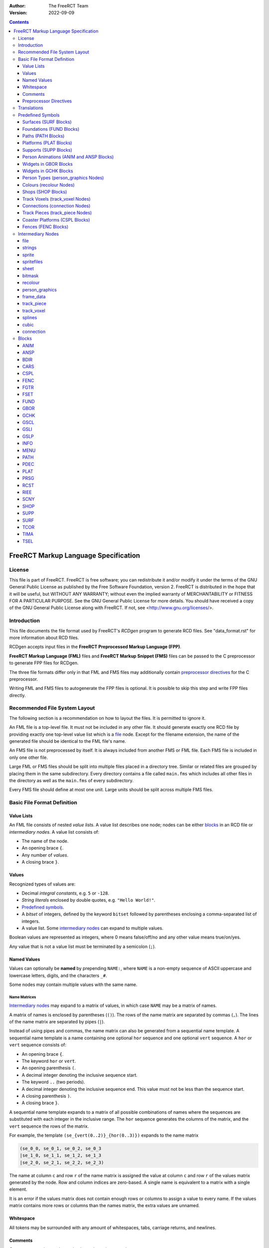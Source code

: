 :Author: The FreeRCT Team
:Version: 2022-09-09

.. contents::
   :depth: 3

#####################################
FreeRCT Markup Language Specification
#####################################

.. Section levels  # = ~ .

License
=======
This file is part of FreeRCT.
FreeRCT is free software; you can redistribute it and/or modify it under the
terms of the GNU General Public License as published by the Free Software
Foundation, version 2.
FreeRCT is distributed in the hope that it will be useful, but WITHOUT ANY
WARRANTY; without even the implied warranty of MERCHANTABILITY or FITNESS FOR A
PARTICULAR PURPOSE.
See the GNU General Public License for more details. You should have received a
copy of the GNU General Public License along with FreeRCT. If not, see
<http://www.gnu.org/licenses/>.

Introduction
============
This file documents the file format used by FreeRCT's *RCDgen* program to generate RCD files. See "data_format.rst" for more information about RCD files.

RCDgen accepts input files in the **FreeRCT Preprocessed Markup Language (FPP)**.

**FreeRCT Markup Language (FML)** files and **FreeRCT Markup Snippet (FMS)** files
can be passed to the C preprocessor to generate FPP files for RCDgen.

The three file formats differ only in that FML and FMS files may additionally contain `preprocessor directives`_ for the C preprocessor.

Writing FML and FMS files to autogenerate the FPP files is optional. It is possible to skip this step and write FPP files directly.


Recommended File System Layout
==============================
The following section is a recommendation on how to layout the files. It is permitted to ignore it.

An FML file is a top-level file. It must not be included in any other file.
It should generate exactly one RCD file by providing exactly one top-level value list which is a `file`_ node.
Except for the filename extension, the name of the generated file should be identical to the FML file's name.

An FMS file is not preprocessed by itself. It is always included from another FMS or FML file.
Each FMS file is included in only one other file.

Large FML or FMS files should be split into multiple files placed in a directory tree.
Similar or related files are grouped by placing them in the same subdirectory.
Every directory contains a file called ``main.fms`` which includes all other files in the directory
as well as the ``main.fms`` of every subdirectory.

Every FMS file should define at most one unit. Large units should be split across multiple FMS files.


Basic File Format Definition
============================

Value Lists
~~~~~~~~~~~
An FML file consists of nested *value lists*. A value list describes one node; nodes can be either blocks_ in an RCD file or `intermediary nodes`.
A value list consists of:

- The name of the node.
- An opening brace ``{``.
- Any number of *values*.
- A closing brace ``}``.


Values
~~~~~~
Recognized types of values are:

- Decimal *integral constants*, e.g. ``5`` or ``-128``.
- *String literals* enclosed by double quotes, e.g. ``"Hello World!"``.
- `Predefined symbols`_.
- A *bitset* of integers, defined by the keyword ``bitset`` followed by parentheses enclosing a comma-separated list of integers.
- A value list. Some `intermediary nodes`_ can expand to multiple values.

Boolean values are represented as integers, where 0 means false/off/no and any other value means true/on/yes.

Any value that is not a value list must be terminated by a semicolon (``;``).


Named Values
~~~~~~~~~~~~
Values can optionally be **named**  by prepending ``NAME:``, where ``NAME`` is a non-empty sequence of
ASCII uppercase and lowercase letters, digits, and the characters ``_#``.

Some nodes may contain multiple values with the same name.

Name Matrices
.............
`Intermediary nodes`_ may expand to a matrix of values, in which case ``NAME`` may be a matrix of names.

A matrix of names is enclosed by parentheses (``()``).
The rows of the name matrix are separated by commas (``,``).
The lines of the name matrix are separated by pipes (``|``).

Instead of using pipes and commas, the name matrix can also be generated from a sequential name template.
A sequential name template is a name containing one optional ``hor`` sequence and one optional ``vert`` sequence.
A ``hor`` or ``vert`` sequence consists of:

- An opening brace ``{``.
- The keyword ``hor`` or ``vert``.
- An opening parenthesis ``(``.
- A decimal integer denoting the inclusive sequence start.
- The keyword ``..`` (two periods).
- A decimal integer denoting the inclusive sequence end. This value must not be less than the sequence start.
- A closing parenthesis ``)``.
- A closing brace ``}``.

A sequential name template expands to a matrix of all possible combinations of names
where the sequences are substituted with each integer in the inclusive range.
The ``hor`` sequence generates the columns of the matrix, and the ``vert`` sequence the rows of the matrix.

For example, the template ``(se_{vert(0..2)}_{hor(0..3)})`` expands to the name matrix

.. code-block::

   (se_0_0, se_0_1, se_0_2, se_0_3
   |se_1_0, se_1_1, se_1_2, se_1_3
   |se_2_0, se_2_1, se_2_2, se_2_3)

The name at column ``c`` and row ``r`` of the name matrix is assigned the value
at column ``c`` and row ``r`` of the values matrix generated by the node.
Row and column indices are zero-based. A single name is equivalent to a matrix with a single element.

It is an error if the values matrix does not contain enough rows or columns to assign a value to every name.
If the values matrix contains more rows or columns than the names matrix, the extra values are unnamed.


Whitespace
~~~~~~~~~~
All tokens may be surrounded with any amount of whitespaces, tabs, carriage returns, and newlines.


Comments
~~~~~~~~
**Comments** may be used to make the code easier to read.

A *block comment* starts with the token ``/*`` and stretches until the first occurrence of the token ``*/``.

A *line comment* starts with the token ``//`` and stretches until the first newline character.

All text inside the comment including the starting and closing token will be ignored by RCDgen. Comments can start anywhere except inside a string literal.


Preprocessor Directives
~~~~~~~~~~~~~~~~~~~~~~~
FML and FMS files may contain any directive understood by the C Preprocessor. FPP files may not contain such directives other than `line directives`_.
A directive starts with a ``#`` character that must be the very first character of the line (not preceded by whitespace).
The entire line will be treated as a directive. For more detailed information on directives, consult the C Preprocessor's manual.

Includes
........
The directive ``#include "filename.fms"`` can be used to include files within other files.
The preprocessor replaces the directive with the entire content of the given file.
The filename is interpreted relative to the file which contains the directive.

Line Directives
...............
Line directives have the format ``# line file flags`` where ``line`` is a decimal integer,
``file`` a double-quoted string, and ``flags`` a whitespace-separated list of zero or more decimal integers.

The line directive sets the scanner's current line number and file name for error and status messages to the given line and file.
The ``flags`` are ignored.
This directive does not affect the file's semantics in any way, it only changes the formatting of the scanner's debug messages.

This directive should not be used directly; it is inserted automatically by the preprocessor.


Translations
============
Translatable texts are provided in YAML files, which are parsed by RCDgen together with an FPP file.
Each YAML file contains strings for one language. Strings are structured in *bundles*, which can be referenced by their name from a `strings`_ node.


Predefined Symbols
==================
RCDgen predefines a number of symbols which may be used as values.
Which symbols are available depends on the block type of the value list in which the symbol appears.

Surfaces (SURF_ Blocks)
~~~~~~~~~~~~~~~~~~~~~~~
- reserved
- the_green
- short_grass
- medium_grass
- long_grass
- semi_transparent
- sand
- cursor
- cursor_edge

Foundations (FUND_ Blocks)
~~~~~~~~~~~~~~~~~~~~~~~~~~
- reserved
- ground
- wood
- brick

Paths (PATH_ Blocks)
~~~~~~~~~~~~~~~~~~~~
- wood
- tiled
- asphalt
- concrete
- queue

Platforms (PLAT_ Blocks)
~~~~~~~~~~~~~~~~~~~~~~~~
- wood

Supports (SUPP_ Blocks)
~~~~~~~~~~~~~~~~~~~~~~~
- wood

Person Animations (ANIM_ and ANSP_ Blocks)
~~~~~~~~~~~~~~~~~~~~~~~~~~~~~~~~~~~~~~~~~~
- guest
- handyman
- mechanic
- guard
- entertainer
- walk_ne
- walk_se
- walk_sw
- walk_nw
- mechanic_repair_ne
- mechanic_repair_se
- mechanic_repair_sw
- mechanic_repair_nw
- handyman_water_ne
- handyman_water_se
- handyman_water_sw
- handyman_water_nw
- handyman_sweep_ne
- handyman_sweep_se
- handyman_sweep_sw
- handyman_sweep_nw
- handyman_empty_ne
- handyman_empty_se
- handyman_empty_sw
- handyman_empty_nw
- guest_bench_ne
- guest_bench_se
- guest_bench_sw
- guest_bench_nw

Widgets in GBOR_ Blocks
~~~~~~~~~~~~~~~~~~~~~~~
- left_tabbar
- pressed_tab_tabbar
- tab_tabbar
- right_tabbar
- tabbar_panel
- titlebar
- button
- pressed_button
- panel

Widgets in GCHK_ Blocks
~~~~~~~~~~~~~~~~~~~~~~~
- check_box
- radio_button

Person Types (`person_graphics`_ Nodes)
~~~~~~~~~~~~~~~~~~~~~~~~~~~~~~~~~~~~~~~
- guest
- handyman
- mechanic
- guard
- entertainer

Colours (`recolour`_ Nodes)
~~~~~~~~~~~~~~~~~~~~~~~~~~~
- grey
- green_brown
- orange_brown
- yellow
- dark_red
- dark_green
- light_green
- green
- pink_brown
- dark_purple
- blue
- jade_green
- purple
- red
- orange
- sea_green
- pink
- brown

Shops (SHOP_ Blocks)
~~~~~~~~~~~~~~~~~~~~
- ne_entrance
- se_entrance
- sw_entrance
- nw_entrance
- drink
- ice_cream
- non_salt_food
- salt_food
- umbrella
- balloon 
- map
- souvenir
- money
- toilet
- first_aid

Track Voxels (`track_voxel`_ Nodes)
~~~~~~~~~~~~~~~~~~~~~~~~~~~~~~~~~~~
- north
- south
- west
- east
- nesw
- senw
- swne
- nwse

Connections (`connection`_ Nodes)
~~~~~~~~~~~~~~~~~~~~~~~~~~~~~~~~~
- ne
- se
- sw
- nw

Track Pieces (`track_piece`_ Nodes)
~~~~~~~~~~~~~~~~~~~~~~~~~~~~~~~~~~~
- none
- left
- right

Coaster Platforms (CSPL_ Blocks)
~~~~~~~~~~~~~~~~~~~~~~~~~~~~~~~~
- wood

Fences (FENC_ Blocks)
~~~~~~~~~~~~~~~~~~~~~
- border
- wood
- conifer
- bricks


Intermediary Nodes
==================
These nodes are used to group common types of data.

Each node has mandatory and optional attributes. An attribute is a named value in the value list that represents the node.
In the following list, all attributes are mandatory unless otherwise noted.

The presence of named values that do not correspond to any known attribute generates a warning. Such values are ignored.

file
~~~~
The *file* node is the top-level node of an FML file. Unlike for other nodes,
the ``file`` keyword must be followed by a quoted string in parentheses specifying
the name of the RCD file that will be generated from this node.

The content of the file node are any number of unnamed blocks_,
which will be written to the RCD file in the order of their appearance.

The first value of a file node must be an INFO_ block.

strings
~~~~~~~
A reference to a bundle of strings from the language YAML files.

Attribute:

- ``key`` - The name of the strings bundle.

sprite
~~~~~~
Represents a single sprite. The sprite is loaded from a PNG file on the disk and clipped to the specified rectangle.

The clipping rectangle must fully lie inside the image's bounds.

It is valid to specify no named values in this node, in which case the sprite is empty. Otherwise, all attributes are mandatory.

Attributes:

- ``file`` - The PNG file path, relative to the directory in which RCDgen will be invoked.
- ``recolour`` - *Optional*. The PNG file path to the recolouring mask, relative to the directory in which RCDgen will be invoked.
- ``x_base`` - X coordinate of the upper left corner of the clipping rectangle.
- ``y_base`` - Y coordinate of the upper left corner of the clipping rectangle.
- ``width`` - Width of the clipping rectangle.
- ``height`` - Height of the clipping rectangle.
- ``x_offset`` - X offset of the clipped sprite's rendering position.
- ``y_offset`` - Y offset of the clipped sprite's rendering position.
- ``crop`` - *Optional, default 1*. Whether to crop this image by removing empty space along the edges.
- ``mask`` - *Optional*. The bitmask_ to apply to this sprite.

spritefiles
~~~~~~~~~~~
This node represents a sequence of sprite files, each of which generates a single sprite.

The attributes are the same as for the sprite_ node.

The ``file`` string may contain a template sequence similar to name templates. The template sequence consists of:

- An opening brace ``{``.
- The keyword ``seq``.
- An opening parenthesis ``(``.
- A decimal integer denoting the inclusive sequence start.
- The keyword ``..`` (two periods).
- A decimal integer denoting the inclusive sequence end. This value must not be less than the sequence start.
- A comma ``,``.
- A decimal integer denoting the number of characters in the template expansion. Each value of the sequence will be padded with leading zeros to this minimum length.
- A closing parenthesis ``)``.
- A closing brace ``}``.

If a ``recolour`` mask is set, it must expand to the same number of sprite files as the ``file`` attribute.

This node generates a matrix of sprite_ nodes. The matrix has a single row, and as many columns as generated by the sequence.

sheet
~~~~~
This node represents a group of sprites clipped from a single spritesheet.

All clipping rectangles must fully lie inside the sheet image's bounds.

The attributes are the same as for the sprite_ node, with the following additional attributes:

- ``x_step`` - Number of pixels to step in X direction from one sprite to the next.
- ``y_step`` - Number of pixels to step in Y direction from one sprite to the next.
- ``x_count`` - *Optional*. Number of sprites in the sheet in X direction. If not set, this is determined automatically from the width of the sheet and the step size.
- ``y_count`` - *Optional*. Number of sprites in the sheet in Y direction. If not set, this is determined automatically from the height of the sheet and the step size.

This node generates a matrix of sprite_ nodes. The matrix has ``y_count`` rows and ``x_count`` columns.

bitmask
~~~~~~~
The bit mask of a sprite.

Attributes:

- ``x_pos`` - X position of the mask.
- ``y_pos`` - Y position of the mask.
- ``type`` - Name of the mask. Currently only ``"voxel64"`` masks are supported.

recolour
~~~~~~~~
Specifies the recolouring information for a unit's sprites.

Attributes:

- ``original`` - The source colour.
- ``replace`` - The bitset of colours that may be used for recolouring.

person_graphics
~~~~~~~~~~~~~~~
Represents basic information about a person's graphics. Despite the name, the actual sprites are referenced from separate nodes.

Attributes:

- ``person_type`` - Type of this person.
- Optionally, up to three unnamed recolour_ nodes specifying the person's recolouring information.

frame_data
~~~~~~~~~~
Represents a person's animation's per-frame changes.

Attributes:

- ``change_x`` - Number of X pixels the person moves per animation frame.
- ``change_y`` - Number of Y pixels the person moves per animation frame.
- ``duration`` - Duration of the frame in milliseconds.

track_piece
~~~~~~~~~~~
Represents a track piece of a tracked ride. Corresponds roughly to a *TRCK* block.

Attributes:

- ``track_flags`` - Bitset of track flags (see the RCD documentation for the TRCK block).
- ``banking`` - Direction in which the piece is banked.
- ``slope`` - Slope steepness of the piece.
- ``bend`` - Bend direction of the piece.
- ``cost`` - Cost of the piece.
- ``entry`` - Entry connection_ of the piece.
- ``exit`` - Exit connection_ of the piece.
- ``exit_dx`` - Exit offset in X direction.
- ``exit_dy`` - Exit offset in Y direction.
- ``exit_dz`` - Exit offset in Z direction.
- ``speed`` - *Optional*. If set, the minimum speed to which a car passing this track piece will be accelerated.
- ``car_xpos`` - Curve describing the car's X position along the track.
- ``car_ypos`` - Curve describing the car's Y position along the track.
- ``car_zpos`` - Curve describing the car's Z position along the track.
- ``car_roll`` - Curve describing the car's roll along the track.
- ``car_pitch`` - *Optional*. Curve describing the car's pitch along the track.
- ``car_yaw`` - *Optional*. Curve describing the car's yaw along the track.
- Any number of unnamed track_voxel_ nodes describing the piece's voxels.

A *curve* can be either an integer constant or a splines_ node.

track_voxel
~~~~~~~~~~~
Describes a single voxel in a track piece.

Attributes:

- ``flags`` - Bitset of flags (see the RCD documentation).
- ``dx`` - Relative X position of the voxel.
- ``dy`` - Relative Y position of the voxel.
- ``dz`` - Relative Z position of the voxel.

Additionally, the voxel may contain sprite graphics named
``n_back, s_back, w_back, e_back, n_front, s_front, w_front, e_front``.
All sprites are optional. They represent the background and foreground graphics of the voxel for the various orientations respectively.

splines
~~~~~~~
A sequence of any number of unnamed cubic_ nodes describing a curve.

cubic
~~~~~
A cubic bezier spline curve.

Attributes:

- ``steps`` - Number of iterations in the curve. Should be at least 100.
- ``a, b, c, d`` - The parameters of the cubic equation.

connection
~~~~~~~~~~
The connection between two track pieces.

Attributes:

- ``name`` - The name of the connection. Two connections fit together if and only if their names are identical. Arbitrary names may be used; they will be converted to integer constants in the RCD file.
- ``direction`` - Direction of the connection.


Blocks
======
Each block represents a block in the generated RCD file.

See "data_format.rst" for more information about the semantics of the block types.

All notes that apply to `intermediary nodes`_ also apply to blocks.

ANIM
~~~~
Attributes:

- ``person_type`` - The person type.
- ``anim_type`` - The type of the animation.

Frame data attributes
.....................
A `frame_data`_ value named ``frame_data`` is required.
There can be *either* one such value for each frame in the animation, in which case the *n*-th value will be used for the *n*-th frame;
*or* there can be exactly one such value and an additional key ``nr_frames``, in which case the single value will be reused for every frame.

ANSP
~~~~
Attributes:

- ``tile_width`` - Zoom scale of the sprites. Supported is only 64.
- ``person_type`` - The person type.
- ``anim_type`` - The type of the animation.

Sprites
.......
The sprites must be specified in exactly one of three possible ways.

- One possibility is to add one unnamed sprite_ node for every frame.
- The second option is to use an unnamed spritefiles_ node.
- The third option is to use an unnamed sheet_ node.

In the first case, the number of frames in the animation is equal to the number of sprites;
in the second and third case, it must be specified with an attribute ``nr_frames``.

BDIR
~~~~
Attributes:

- ``tile_width`` - Zoom scale of the sprites. Supported is only 64.
- ``ne, se, sw, nw`` - Sprites for all four orientations.

CARS
~~~~
Attributes:

- ``tile_width, z_height`` - Zoom scale of the sprites. Supported are only 64×16.
- ``length`` - Length of the car in 1/65,536 of a voxel.
- ``inter_length`` - Spacing between cars in 1/65,536 of a voxel.
- ``num_passengers`` - Number of passengers the car can hold.
- ``num_entrances`` - Number of entrances in the car.
- ``guest_sheet`` - *Optional*. The animation's guest overlay sheet_.
- ``car_pPrRyY`` - The sprites for all orientations of the car, for values of *P* (pitch), *R* (roll), and *Y* (yaw) from 0 to 15 each.
- Optionally, up to three unnamed recolour_ nodes specifying the car's recolouring information.

CSPL
~~~~
Attributes:

- ``tile_width`` - Zoom scale of the sprites. Supported is only 64.
- ``type`` - Type of the platform.
- ``ne_sw_back, ne_sw_front`` - Background and foreground sprite for the northeast-southwest orientation.
- ``se_nw_back, se_nw_front`` - Background and foreground sprite for the southeast-northwest orientation.
- ``sw_ne_back, sw_ne_front`` - Background and foreground sprite for the southwest-northeast orientation.
- ``nw_se_back, nw_se_front`` - Background and foreground sprite for the northwest-southeast orientation.

FENC
~~~~
Attributes:

- ``width`` - Zoom scale of the sprites. Supported is only 64.
- ``type`` - Type of the fence.
- ``ne_hor, se_hor, sw_hor, nw_hor`` - Horizontal fence graphics of the four edges.
- ``ne_n, se_e, sw_s, nw_w, ne_e, se_s, sw_w, nw_n`` - Fence graphics of the four edges with one side raised.

FGTR
~~~~
Attributes:

- ``internal_name`` - Internal name of the ride.
- ``build_cost`` - Ride construction cost.
- ``ride_width_x`` - Number of voxels occupied by this ride in X direction.
- ``ride_width_y`` - Number of voxels occupied by this ride in Y direction.
- ``height_X_Y`` - Number of voxels occupied by this ride in Z direction, for each value of X and Y from 0 to the ride's X/Y width minus 1.
- ``category`` - ``"gentle"`` or ``"thrill"``.
- ``reliability_max`` - Initial maximum reliability.
- ``reliability_decrease_daily`` - Daily reliability decrease.
- ``reliability_decrease_monthly`` - Monthly reliability decrease.
- ``cost_ownership`` - Monthly base cost of owning a ride of this type.
- ``cost_opened`` - Additional monthly base cost of owning an open ride of this type.
- ``entrance_fee`` - Default entrance fee in cents.
- ``guests_per_batch`` - Maximum number of guests per guest batch.
- ``number_of_batches`` - Maximum number of guest batches who can use the ride at the same time.
- ``idle_duration`` - Default duration how long the ride is idle between working cycles, in milliseconds.
- ``working_duration`` - Duration of one working cycle.
- ``working_cycles_min`` - Minimum number of working cycles.
- ``working_cycles_max`` - Maximum number of working cycles.
- ``working_cycles_default`` - Default number of working cycles.
- ``intensity_base`` - Base ride intensity rating.
- ``nausea_base`` - Base ride nausea rating.
- ``excitement_base`` - Base ride excitement rating.
- ``excitement_increase_cycle`` - Excitement rating increase per working cycle.
- ``excitement_increase_scenery`` - Excitement rating increase per nearby scenery item.
- ``animation_idle`` - FSET_ containing the ride's idle images.
- ``animation_starting`` - TIMA_ containing the ride's start-up animation.
- ``animation_working`` - TIMA_ containing the ride's main working animation.
- ``animation_stopping`` - TIMA_ containing the ride's spin-down animation.
- ``texts`` - strings_ node containing the ride's texts.
- Optionally, up to three unnamed recolour_ nodes specifying the ride's recolouring information.

The working duration per cycle must be at least as large as the sum of the durations of the starting, working, and stopping animations.

For rides with more than one guest batch, the starting, working, and stopping animations must be empty.

FSET
~~~~
Attributes:

- ``width_x, width_y`` - Number of voxels in X and Y direction occupied by the animation.

Scales
......
The scales of the images in the set may be specified either with a single attribute ``tile_width``, or with the attributes:

- ``scales`` - Number Z of zoom scales in the set.
- ``tile_width_Z`` - Each zoom scale's til width.

Sprites
.......
The FSET contains one sprite for each of the (X×Y) voxels for each of the four orientations.

If the scales are specified with a single ``tile_width`` parameter,
the sprite for voxel (X,Y) at orientation O is named ``O_Y_X`` (where O is ``ne, se, sw, nw``).
Otherwise, the sprite is named ``O_Y_X_W`` for each tile width ``W``.

If the optional boolean switch ``unrotated_views_only`` is set, only north-east sprites are used for all orientations;
sprites for the other orientations may be omitted.

If the optional key ``empty_voxels`` is set to a sprite, all sprites are optional, and this sprite will be used for any missing sprites.

FUND
~~~~
Attributes:

- ``tile_width, z_height`` - Zoom scale of the sprites. Supported are only 64×16.
- ``found_type`` - Type of the foundation.
- ``se_e0`` - Southeast foundation with visible east wall sprite.
- ``se_0s`` - Southeast foundation with visible south wall sprite.
- ``se_es`` - Southeast foundation with visible east and south walls sprite.
- ``sw_s0`` - Southwest foundation with visible south wall sprite.
- ``sw_0w`` - Southwest foundation with visible west wall sprite.
- ``sw_sw`` - Southwest foundation with visible south and west walls sprite.

GBOR
~~~~
Attributes:

- ``widget_type`` - The widget type.
- ``border_top`` - The top edge border width.
- ``border_left`` - The left edge border width.
- ``border_right`` - The right edge border width.
- ``border_bottom`` - The bottom edge border width.
- ``min_width`` - The minimal border width.
- ``min_height`` - The minimal border height.
- ``h_stepsize`` - Horizontal stepsize of the border.
- ``v_stepsize`` - Vertical stepsize of the border.
- ``top_left`` - Top-left sprite.
- ``top_middle`` - Top-middle sprite.
- ``top_right`` - Top-right sprite.
- ``middle_left`` - Left sprite.
- ``middle_middle`` - Middle sprite.
- ``middle_right`` - Right sprite.
- ``bottom_left`` - Bottom-left sprite.
- ``bottom_middle`` - Bottom-middle sprite.
- ``bottom_right`` - Bottom-right sprite.

GCHK
~~~~
Attributes:

- ``widget_type`` - The widget type.
- ``empty`` - Empty sprite.
- ``filled`` - Filled sprite.
- ``empty_pressed`` - Empty pressed sprite.
- ``filled_pressed`` - Filled pressed sprite.
- ``shaded_empty`` - Empty shaded sprite.
- ``shaded_filled`` - Filled shaded sprite.

GSCL
~~~~
Attributes:

- ``widget_type`` - The widget type.
- ``min_length`` - Minimum length.
- ``step_back`` - Background step size.
- ``min_bar_length`` - Minimal length bar.
- ``bar_step`` - Bar step size.
- ``left_button`` - Left/up button sprite.
- ``right_button`` - Right/down button sprite.
- ``left_pressed`` - Pressed left/up button sprite.
- ``right_pressed`` - Pressed right/down button sprite.
- ``left_bottom`` - Left/top bar bottom background.
- ``middle_bottom`` - Middle bar bottom background.
- ``right_bottom`` - Right/down bar bottom background.
- ``left_top`` - Left/top bar top.
- ``middle_top`` - Middle bar top.
- ``right_top`` - Right/down bar top.
- ``left_top_pressed`` - Pressed left/top bar top.
- ``middle_top_pressed`` - Pressed middle bar top.
- ``right_top_pressed`` - Pressed right/down bar top.

GSLI
~~~~
Attributes:

- ``widget_type`` - The widget type.
- ``min_length`` - Minimum length.
- ``step_size`` - Step size.
- ``width`` - Button width.
- ``left`` - Left sprite.
- ``middle`` - Middle sprite.
- ``right`` - Right sprite.
- ``slider`` - Slider button sprite.

GSLP
~~~~
Attributes:

- ``vert_down`` - Vertical downward slope trackpiece sprite.
- ``steep_down`` - Steep downward slope trackpiece sprite.
- ``gentle_down`` - Gentle downward slope trackpiece sprite.
- ``level`` - No slope trackpiece sprite.
- ``gentle_up`` - Gentle upward slope trackpiece sprite.
- ``steep_up`` - Steep upward slope trackpiece sprite.
- ``vert_up`` - Vertical upward slope trackpiece sprite.
- ``wide_left`` - Wide left bend trackpiece sprite.
- ``normal_left`` - Normal left bend trackpiece sprite.
- ``tight_left`` - Tight left bend trackpiece sprite.
- ``no_bend`` - Straight ahead trackpiece sprite.
- ``tight_right`` - Tight right bend trackpiece sprite.
- ``normal_right`` - Normal right bend trackpiece sprite.
- ``wide_right`` - Wide right bend trackpiece sprite.
- ``bank_left`` - Left banked curve trackpiece sprite.
- ``bank_right`` - Right banked curve trackpiece sprite.
- ``no_banking`` - Unbanked curve trackpiece sprite.
- ``triangle_right`` - Right arrow triangle sprite.
- ``triangle_left`` - Left arrow triangle sprite.
- ``triangle_up`` - Upward arrow triangle sprite.
- ``triangle_bottom`` - Downward arrow triangle sprite.
- ``has_platform`` - Trackpiece with platform sprite.
- ``no_platform`` - Trackpiece without platform sprite.
- ``has_power`` - Trackpiece with power sprite sprite.
- ``no_power`` - Trackpiece without power sprite sprite.
- ``disabled`` - Sprite to overlay over disabled buttons.
- ``compass_n, compass_e, compass_s, compass_w`` - Compass sprites for all four orientations.
- ``bulldozer`` - Bulldozer sprite.
- ``message_goto`` - Message Go To Location sprite.
- ``message_park`` - Message Park Management sprite.
- ``message_guest`` - Message Guest sprite.
- ``message_ride`` - Message Ride sprite.
- ``message_ride_type`` - Message Ride Type sprite.
- ``loadsave_err`` - Error sprite for the loadsave window.
- ``loadsave_warn`` - Warning sprite for the loadsave window.
- ``loadsave_ok`` - OK sprite for the loadsave window.
- ``toolbar_main`` - Toolbar main menu sprite.
- ``toolbar_speed`` - Toolbar speed menu sprite.
- ``toolbar_path`` - Toolbar path building sprite.
- ``toolbar_ride`` - Toolbar ride selection sprite.
- ``toolbar_fence`` - Toolbar fence building sprite.
- ``toolbar_scenery`` - Toolbar scenery placement sprite.
- ``toolbar_terrain`` - Toolbar landscaping sprite.
- ``toolbar_staff`` - Toolbar staff management sprite.
- ``toolbar_inbox`` - Toolbar inbox sprite.
- ``toolbar_finances`` - Toolbar finances management sprite.
- ``toolbar_objects`` - Toolbar path objects sprite.
- ``toolbar_view`` - Toolbar view menu sprite.
- ``toolbar_park`` - Toolbar park management sprite.
- ``speed_0`` - 0× speed icon.
- ``speed_1`` - 1× speed icon.
- ``speed_2`` - 2× speed icon.
- ``speed_4`` - 4× speed icon.
- ``speed_8`` - 8× speed icon.
- ``sunny", "light_cloud", "thick_cloud", "rain", "thunder`` - Sprites for all weather conditions.
- ``light_rog_red", "light_rog_orange", "light_rog_green", "light_rog_none`` - Sprites for red/orange/green indicators.
- ``light_rg_red", "light_rg_green", "light_rg_none`` - Sprites for red/green indicators.
- ``pos_2d`` - Flat +rotation positive direction sprite.
- ``neg_2d`` - Flat rotation negative direction sprite.
- ``pos_3d`` - Diametric rotation positive direction sprite.
- ``neg_3d`` - Diametric rotation negative direction sprite sprite.
- ``close_button`` - Window close button sprite.
- ``terraform_dot`` - Terraform dot sprite.
- ``texts`` - strings_ node containing the GUI's texts.

INFO
~~~~
Attributes:

- ``name`` - Human-readable name of the RCD file.
- ``description`` - *Optional*. Human-readable description of the RCD file.
- ``uri`` - Unique identifier for the RCD file.
- ``website`` - *Optional*. Link to the RCD file's website.

MENU
~~~~
Attributes:

- ``splash_duration`` - Splash screen duration in milliseconds.
- ``splash`` - Splash screen sprite.
- ``logo`` - FreeRCT logo sprite.
- ``new_game`` - New Game button sprite.
- ``load_game`` - Load Game button sprite.
- ``settings`` - Settings button sprite.
- ``quit`` - Quit button sprite.

PATH
~~~~
Attributes:

- ``tile_width, z_height`` - Zoom scale of the sprites. Supported are only 64×16.
- ``path_type`` - Path type.
- ``empty`` - Unconnected path sprite.
- ``ne`` - Northeast connected path sprite.
- ``se`` - Southeast connected path sprite.
- ``ne_se`` - Northeast and southeast connected path sprite.
- ``ne_se_e`` - Northeast, southeast, and east connected path sprite.
- ``sw`` - Southwest connected path sprite.
- ``ne_sw`` - Northeast and southwest connected path sprite.
- ``se_sw`` - Southeast and southwest connected path sprite.
- ``se_sw_s`` - Southeast, southwest, and south connected path sprite.
- ``ne_se_sw`` - Northeast, southeast, and southwest connected path sprite.
- ``ne_se_sw_e`` - Northeast, southeast, southwest, and east connected path sprite.
- ``ne_se_sw_s`` - Northeast, southeast, southwest, and south connected path sprite.
- ``ne_se_sw_e_s`` - Northeast, southeast, southwest, east, and south connected path sprite.
- ``nw`` - Northwest connected path sprite.
- ``ne_nw`` - Northeast and northwest connected path sprite.
- ``ne_nw_n`` - Northeast, northwest, and north connected path sprite.
- ``nw_se`` - Northwest and southeast connected path sprite.
- ``ne_nw_se`` - Northeast, northwest, and southeast connected path sprite.
- ``ne_nw_se_n`` - Northeast, northwest, southeast, and north connected path sprite.
- ``ne_nw_se_e`` - Northeast, northwest, southeast, and east connected path sprite.
- ``ne_nw_se_n_e`` - Northeast, northwest, southeast, north, and east connected path sprite.
- ``nw_sw`` - Northwest and southwest connected path sprite.
- ``nw_sw_w`` - Northwest, southwest, and west connected path sprite.
- ``ne_nw_sw`` - Northwest, northwest, and southwest connected path sprite.
- ``ne_nw_sw_n`` - Northwest, northwest, southwest, and north connected path sprite.
- ``ne_nw_sw_w`` - Northwest, northwest, southwest, and west connected path sprite.
- ``ne_nw_sw_n_w`` - Northwest, northwest, southwest, north, and west connected path sprite.
- ``nw_se_sw`` - Northwest, southeast, and southwest connected path sprite.
- ``nw_se_sw_s`` - Northwest, southeast, southwest, and south connected path sprite.
- ``nw_se_sw_w`` - Northwest, southeast, southwest, and west connected path sprite.
- ``nw_se_sw_s_w`` - Northwest, southeast, southwest, south, and west connected path sprite.
- ``ne_nw_se_sw`` - Northeast, northwest, southeast, and southwest connected path sprite.
- ``ne_nw_se_sw_n`` - Northeast, northwest, southeast, southwest, and north connected path sprite.
- ``ne_nw_se_sw_e`` - Northeast, northwest, southeast, southwest, and east connected path sprite.
- ``ne_nw_se_sw_n_e`` - Northeast, northwest, southeast, southwest, north, and east connected path sprite.
- ``ne_nw_se_sw_s`` - Northeast, northwest, southeast, southwest, and south connected path sprite.
- ``ne_nw_se_sw_n_s`` - Northeast, northwest, southeast, southwest, north, and south connected path sprite.
- ``ne_nw_se_sw_e_s`` - Northeast, northwest, southeast, southwest, east, and south connected path sprite.
- ``ne_nw_se_sw_n_e_s`` - Northeast, northwest, southeast, southwest, north, east, and south connected path sprite.
- ``ne_nw_se_sw_w`` - Northeast, northwest, southeast, southwest, and west connected path sprite.
- ``ne_nw_se_sw_n_w`` - Northeast, northwest, southeast, southwest, north, and west connected path sprite.
- ``ne_nw_se_sw_e_w`` - Northeast, northwest, southeast, southwest, east, and west connected path sprite.
- ``ne_nw_se_sw_n_e_w`` - Northeast, northwest, southeast, southwest, north, east, and west connected path sprite.
- ``ne_nw_se_sw_s_w`` - Northeast, northwest, southeast, southwest, south, and west connected path sprite.
- ``ne_nw_se_sw_n_s_w`` - Northeast, northwest, southeast, southwest, north, south, and west connected path sprite.
- ``ne_nw_se_sw_e_s_w`` - Northeast, northwest, southeast, southwest, east, south, and west connected path sprite.
- ``ne_nw_se_sw_n_e_s_w`` - Northeast, northwest, southeast, southwest, north, east, south, and west connected path sprite.
- ``ramp_ne`` - Path sloping to the northeast sprite.
- ``ramp_nw`` - Path sloping to the northwest sprite.
- ``ramp_se`` - Path sloping to the southeast sprite.
- ``ramp_sw`` - Path sloping to the southwest sprite.

PDEC
~~~~
Attributes:

- ``tile_width`` - Zoom scale of the sprites. Supported is only 64.
- ``lamp_post_ne, lamp_post_se, lamp_post_sw, lamp_post_nw`` - Lamp post sprites for all four orientations.
- ``demolished_post_ne, demolished_post_se, demolished_post_sw, demolished_post_nw`` - Demolished lamp post sprites for all four orientations.
- ``litter_bin_ne, litter_bin_se, litter_bin_sw, litter_bin_nw`` - Litter bin sprites for all four orientations.
- ``overflow_bin_ne, overflow_bin_se, overflow_bin_sw, overflow_bin_nw`` - Overflowing litter bin sprites for all four orientations.
- ``demolished_bin_ne, demolished_bin_se, demolished_bin_sw, demolished_bin_nw`` - Demolished litter bin sprites for all four orientations.
- ``bench_ne, bench_se, bench_sw, bench_nw`` - Bench sprites for all four orientations.
- ``demolished_bench_ne, demolished_bench_se, demolished_bench_sw, demolished_bench_nw`` - Demolished bench sprites for all four orientations.
- ``litter_flat, litter_ne, litter_se, litter_sw, litter_nw`` - Litter sprites for flat and ramped paths. Each key may be present up to 4 times.
- ``vomit_flat, vomit_ne, vomit_se, vomit_sw, vomit_nw`` - Vomit sprites for flat and ramped paths. Each key may be present up to 4 times.

PLAT
~~~~
Attributes:

- ``tile_width, z_height`` - Zoom scale of the sprites. Supported are only 64×16.
- ``platform_type`` - Type of the platform.
- ``ns`` - North-south platform sprite.
- ``ew`` - East-west platform sprite.
- ``ramp_ne`` - Northeast sloping platform sprite.
- ``ramp_se`` - Southeast sloping platform sprite.
- ``ramp_sw`` - Southwest sloping platform sprite.
- ``ramp_nw`` - Southeast sloping platform sprite.
- ``right_ramp_ne`` - Right northeast sloping platform sprite.
- ``right_ramp_se`` - Right southeast sloping platform sprite.
- ``right_ramp_sw`` - Right southwest sloping platform sprite.
- ``right_ramp_nw`` - Right northwest sloping platform sprite.
- ``left_ramp_ne`` - Left northeast sloping platform sprite.
- ``left_ramp_se`` - Left southeast sloping platform sprite.
- ``left_ramp_sw`` - Left southwest sloping platform sprite.
- ``left_ramp_nw`` - Left northwest sloping platform sprite.

PRSG
~~~~
Attributes:

- ``person_graphics`` - The person_graphics_ node.

RCST
~~~~
Attributes:

- ``internal_name`` - Internal name of the ride.
- ``coaster_type`` - Type of the coaster.
- ``platform_type`` - Type of the coaster's platforms.
- ``max_number_trains`` - Maximum allowed number of trains.
- ``max_number_cars`` - Maximum allowed number of cars per train.
- ``reliability_max`` - Initial maximum reliability.
- ``reliability_decrease_daily`` - Daily reliability decrease.
- ``reliability_decrease_monthly`` - Monthly reliability decrease.
- ``texts`` - strings_ node containing the ride's texts.
- Any number of unnamed `track_piece`_ nodes.

RIEE
~~~~
Attributes:

- ``tile_width`` - Zoom scale of the sprites. Supported is only 64.
- ``internal_name`` - Internal name of the entrance/exit type.
- ``type`` - ``"entrance"`` or ``"exit"``.
- ``ne_bg, se_bg, sw_bg, nw_bg`` - Background sprites for all four orientations.
- ``ne_fg, se_fg, sw_fg, nw_fg`` - Foreground sprites for all four orientations.
- ``texts`` - strings_ node containing the object's texts.

SCNY
~~~~
Attributes:

- ``internal_name`` - Internal name of the item.
- ``width_x`` - Number of voxels occupied by this item in X direction.
- ``width_y`` - Number of voxels occupied by this item in Y direction.
- ``category`` - Numeric scenery category ID of the item (see the RCD documentation for the SCNY block).
- ``buy_cost`` - The amount of money it costs to buy this item, in cents.
- ``remove_cost`` - The amount of money it costs to remove this item, in cents. May be negative if removing it returns money.
- ``watering_interval`` - How many milliseconds after watering the item falls dry. 0 means never.
- ``symmetric`` - *Optional*. If set, only north-east views of the animations will be used.
- ``preview_ne, preview_se,preview_sw, preview_nw`` - The previews of this item for all orientations (or only for north-east if symmetric).
- ``main_animation`` - The main TIMA_ animation.
- ``height_X_Y`` - Number of voxels occupied by this item in Z direction, for each value of X and Y from 0 to the item's X/Y width minus 1.
- ``texts`` - strings_ node containing the item's texts.

If the watering interval is not zero, the following attributes are required:

- ``min_watering_interval`` - The minimum time in milliseconds that must pass between repeatedly watering the item.
- ``dry_animation`` - The TIMA_ animation to display while the item is dry.
- ``return_cost_dry`` - The ``remove_cost`` while the item is dry.

SHOP
~~~~
Attributes:

- ``internal_name`` - Internal name of the shop.
- ``build_cost`` - Shop construction cost.
- ``height`` - Height of the shop in voxels.
- ``flags`` - Bitset of the shop's entrance directions.
- ``cost_item1`` - Cost of the first sold item in cents.
- ``cost_item2`` - Cost of the second sold item in cents.
- ``type_item1`` - Type of the first sold item.
- ``type_item2`` - Type of the second sold item.
- ``cost_ownership`` - Monthly base cost of owning a shop of this type.
- ``cost_opened`` - Additional monthly base cost of owning an open shop of this type.
- ``images`` - The FSET_ containing the shop's images.
- ``texts`` - strings_ node containing the shop's texts.
- Optionally, up to three unnamed recolour_ nodes specifying the shop's recolouring information.

SUPP
~~~~
Attributes:

- ``tile_width, z_height`` - Zoom scale of the sprites. Supported are only 64×16.
- ``support_type`` - Supports type.
- ``s_ns`` - Single-height for flat terrain north-south support sprite.
- ``s_ew`` - Single-height for flat terrain east-west support sprite.
- ``d_ns`` - Double-height for flat terrain north-south support sprite.
- ``d_ew`` - Double-height for flat terrain east-west support sprite.
- ``p_ns`` - Double height for paths north-south support sprite.
- ``p_ew`` - Double height for paths east-west support sprite.
- ``n#n`` - Single-height north support sprite.
- ``n#e`` - Single-height east support sprite.
- ``n#ne`` - Single-height north and east support sprite.
- ``n#s`` - Single-height south support sprite.
- ``n#ns`` - Single-height north and south support sprite.
- ``n#es`` - Single-height east and south support sprite.
- ``n#nes`` - Single-height north, east, and south support sprite.
- ``n#w`` - Single-height west support sprite.
- ``n#nw`` - Single-height north and west support sprite.
- ``n#ew`` - Single-height east and west support sprite.
- ``n#new`` - Single-height north, east, and west support sprite.
- ``n#sw`` - Single-height south and west support sprite.
- ``n#nsw`` - Single-height north, south, and west support sprite.
- ``n#esw`` - Single-height east, south, and west support sprite.
- ``n#N`` - Steep north slope support sprite.
- ``n#E`` - Steep east slope support sprite.
- ``n#S`` - Steep south slope support sprite.
- ``n#W`` - Steep west slope support sprite.

SURF
~~~~
Attributes:

- ``tile_width, z_height`` - Zoom scale of the sprites. Supported are only 64×16.
- ``surf_type`` - Type of the surface.
- ``n#`` - Flat surface sprite.
- ``n#n`` - Raised north corner surface sprite.
- ``n#e`` - Raised east corner surface sprite.
- ``n#ne`` - Raised north and east corners surface sprite.
- ``n#s`` - Raised south corner surface sprite.
- ``n#ns`` - Raised south and north corners surface sprite.
- ``n#es`` - Raised east and south corners surface sprite.
- ``n#nes`` - Raised north, east, and south corners surface sprite.
- ``n#w`` - Raised west corner surface sprite.
- ``n#nw`` - Raised north and west surface sprite.
- ``n#ew`` - Raised east and west surface sprite.
- ``n#new`` - Raised north, east, and west surface sprite.
- ``n#sw`` - Raised south and west surface sprite.
- ``n#nsw`` - Raised north, south, and west surface sprite.
- ``n#esw`` - Raised east, south, and west surface sprite.
- ``n#Nb`` - Steep northern slope bottom surface sprite.
- ``n#Eb`` - Steep eastern slope bottom surface sprite.
- ``n#Sb`` - Steep southern slope bottom surface sprite.
- ``n#Wb`` - Steep western slope bottom surface sprite.
- ``n#Nt`` - Steep northern slope top surface sprite.
- ``n#Et`` - Steep eastern slope top surface sprite.
- ``n#St`` - Steep southern slope top surface sprite.
- ``n#Wt`` - Steep western slope top surface sprite.

TCOR
~~~~
The attributes are the same as for the SURF_ block.

TIMA
~~~~
Attributes:

- ``frames`` - Number of frames in the animation.

Duration
........
The duration can be specified *either* with the key ``fps``, in which case all frames have the same duration;
*or* with keys ``duration_N`` (where *N* ranges from 0 to ``(frames - 1)``) to set each frame's duration in milliseconds.

Frames
......
The frames can be specified *either* with a single sheet_ node named ``sheet``,
in which case all frames are generated automatically from the sheet;
*or* by providing FSET_ blocks named ``frame_N`` (where *N* ranges from 0 to ``(frames - 1)``).

TSEL
~~~~
The attributes are the same as for the SURF_ block.
